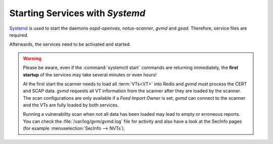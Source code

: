 Starting Services with *Systemd*
--------------------------------

`Systemd <https://systemd.io/>`_ is used to start the daemons *ospd-openvas*,
*notus-scanner*, *gvmd* and *gsad*. Therefore, service files are required.

.. code-block:: none
  :caption: Systemd service file for ospd-openvas

  cat << EOF > $BUILD_DIR/ospd-openvas.service
  [Unit]
  Description=OSPd Wrapper for the OpenVAS Scanner (ospd-openvas)
  Documentation=man:ospd-openvas(8) man:openvas(8)
  After=network.target networking.service redis-server@openvas.service
  Wants=redis-server@openvas.service
  ConditionKernelCommandLine=!recovery

  [Service]
  Type=forking
  User=gvm
  Group=gvm
  RuntimeDirectory=ospd
  RuntimeDirectoryMode=2775
  PIDFile=/run/ospd/ospd-openvas.pid
  ExecStart=/usr/local/bin/ospd-openvas --unix-socket /run/ospd/ospd-openvas.sock --pid-file /run/ospd/ospd-openvas.pid --log-file /var/log/gvm/ospd-openvas.log --lock-file-dir /var/lib/openvas --socket-mode 0o770 --mqtt-broker-address = localhost --mqtt-broker-port = 1883 --notus-feed-dir = /var/lib/notus/advisories
  SuccessExitStatus=SIGKILL
  Restart=always
  RestartSec=60

  [Install]
  WantedBy=multi-user.target
  EOF

  sudo cp $BUILD_DIR/ospd-openvas.service /etc/systemd/system/
  
.. code-block:: none
  :caption: Systemd service file for notus-scanner

  cat << EOF > $BUILD_DIR/notus-scanner.service
  [Unit]
  Description=Notus Scanner
  Documentation=https://github.com/greenbone/notus-scanner
  After=mosquitto.service
  Wants=mosquitto.service
  ConditionKernelCommandLine=!recovery

  [Service]
  Type=forking
  User=gvm
  RuntimeDirectory=notus-scanner
  RuntimeDirectoryMode=2775
  PIDFile=/run/notus-scanner/notus-scanner.pid
  ExecStart=/usr/local/bin/notus-scanner --products-directory = /var/lib/notus/products
  SuccessExitStatus=SIGKILL
  Restart=always
  RestartSec=60
  
  [Install]
  WantedBy=multi-user.target
  EOF

  sudo cp $BUILD_DIR/notus-scanner.service /etc/systemd/system/

.. code-block:: none
  :caption: Systemd service file for gvmd

  cat << EOF > $BUILD_DIR/gvmd.service
  [Unit]
  Description=Greenbone Vulnerability Manager daemon (gvmd)
  After=network.target networking.service postgresql.service ospd-openvas.service
  Wants=postgresql.service ospd-openvas.service
  Documentation=man:gvmd(8)
  ConditionKernelCommandLine=!recovery

  [Service]
  Type=forking
  User=gvm
  Group=gvm
  PIDFile=/run/gvmd/gvmd.pid
  RuntimeDirectory=gvmd
  RuntimeDirectoryMode=2775
  ExecStart=/usr/local/sbin/gvmd --osp-vt-update=/run/ospd/ospd-openvas.sock --listen-group=gvm
  Restart=always
  TimeoutStopSec=10

  [Install]
  WantedBy=multi-user.target
  EOF

  sudo cp $BUILD_DIR/gvmd.service /etc/systemd/system/

.. code-block:: none
  :caption: Systemd service file for gsad

  cat << EOF > $BUILD_DIR/gsad.service
  [Unit]
  Description=Greenbone Security Assistant daemon (gsad)
  Documentation=man:gsad(8) https://www.greenbone.net
  After=network.target gvmd.service
  Wants=gvmd.service

  [Service]
  Type=forking
  User=gvm
  Group=gvm
  RuntimeDirectory=gsad
  RuntimeDirectoryMode=2775
  PIDFile=/run/gsad/gsad.pid
  ExecStart=/usr/local/sbin/gsad --listen=127.0.0.1 --port=9392 --http-only
  Restart=always
  TimeoutStopSec=10

  [Install]
  WantedBy=multi-user.target
  Alias=greenbone-security-assistant.service
  EOF

  sudo cp $BUILD_DIR/gsad.service /etc/systemd/system/

Afterwards, the services need to be activated and started.

.. code-block::
  :caption: Making systemd aware of the new service files

  sudo systemctl daemon-reload

.. code-block::
  :caption: Ensuring services are run at every system startup

  sudo systemctl enable notus-scanner
  sudo systemctl enable ospd-openvas
  sudo systemctl enable gvmd
  sudo systemctl enable gsad

.. warning::

  Please be aware, even if the :command:`systemctl start` commands are returning
  immediately, the **first startup** of the services may take several minutes
  or even hours!

  At the first start the scanner needs to load all :term:`VTs<VT>` into Redis
  and *gvmd* must process the CERT and SCAP data. *gvmd* requests all VT
  information from the scanner after they are loaded by the scanner. The scan
  configurations are only available if a *Feed Import Owner* is set, *gvmd* can
  connect to the scanner and the VTs are fully loaded by both services.

  Running a vulnerability scan when not all data has been loaded may lead to empty
  or erroneous reports. You can check the :file:`/var/log/gvm/gvmd.log` file for
  activity and also have a look at the SecInfo pages (for example
  :menuselection:`SecInfo --> NVTs`).

.. code-block::
  :caption: Finally starting the services

  sudo systemctl start ospd-openvas
  sudo systemctl start gvmd
  sudo systemctl start gsad


.. code-block::
  :caption: Checking the status of the services

  sudo systemctl status ospd-openvas
  sudo systemctl status gvmd
  sudo systemctl status gsad
